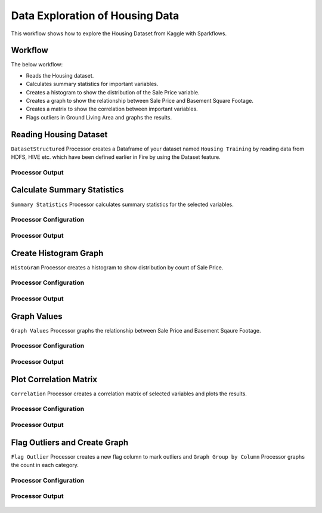 Data Exploration of Housing Data
=========================

This workflow shows how to explore the Housing Dataset from Kaggle with Sparkflows.

Workflow
--------
The below workflow: 

* Reads the Housing dataset.
* Calculates summary statistics for important variables.
* Creates a histogram to show the distribution of the Sale Price variable.
* Creates a graph to show the relationship between Sale Price and Basement Square Footage.
* Creates a matrix to show the correlation between important variables.
* Flags outliers in Ground Living Area and graphs the results.

.. figure:: ../../_assets/tutorials/data-engineering/data-exploration-housing-data/1.PNG
   :alt: titanic-data-cleaning
   :width: 65%
   
Reading Housing Dataset
---------------------

``DatasetStructured`` Processor creates a Dataframe of your dataset named ``Housing Training`` by reading data from HDFS, HIVE etc. which have been defined earlier in Fire by using the Dataset feature.

Processor Output
^^^^^^^^^^^^^^^^^^

.. figure:: ../../_assets/tutorials/data-engineering/data-exploration-housing-data/2.PNG
   :alt: titanic-data-cleaning
   :width: 65%
   

Calculate Summary Statistics
----------------
``Summary Statistics`` Processor calculates summary statistics for the selected variables.


Processor Configuration
^^^^^^^^^^^^^^^^^^

.. figure:: ../../_assets/tutorials/data-engineering/data-exploration-housing-data/3.PNG
   :alt: titanic-data-cleaning
   :width: 65%
   
Processor Output
^^^^^^

.. figure:: ../../_assets/tutorials/data-engineering/data-exploration-housing-data/4.PNG
   :alt: titanic-data-cleaning
   :width: 65%


Create Histogram Graph
----------------
``HistoGram`` Processor creates a histogram to show distribution by count of Sale Price.


Processor Configuration
^^^^^^^^^^^^^^^^^^

.. figure:: ../../_assets/tutorials/data-engineering/data-exploration-housing-data/5.PNG
   :alt: titanic-data-cleaning
   :width: 65%
   
Processor Output
^^^^^^

.. figure:: ../../_assets/tutorials/data-engineering/data-exploration-housing-data/6.PNG
   :alt: titanic-data-cleaning
   :width: 65%
   
Graph Values
---------------------

``Graph Values`` Processor graphs the relationship between Sale Price and Basement Sqaure Footage.

Processor Configuration
^^^^^^^^^^^^^^^^^^

.. figure:: ../../_assets/tutorials/data-engineering/data-exploration-housing-data/7.PNG
   :alt: titanic-data-cleaning
   :width: 65%

   
Processor Output
^^^^^^

.. figure:: ../../_assets/tutorials/data-engineering/data-exploration-housing-data/8.PNG
   :alt: titanic-data-cleaning
   :width: 65%

Plot Correlation Matrix
---------------

``Correlation`` Processor creates a correlation matrix of selected variables and plots the results.


Processor Configuration
^^^^^^^^^^^^^^^^^^

.. figure:: ../../_assets/tutorials/data-engineering/data-exploration-housing-data/11.PNG
   :alt: titanic-data-cleaning
   :width: 65%

   
Processor Output
^^^^^^

.. figure:: ../../_assets/tutorials/data-engineering/data-exploration-housing-data/10.PNG
   :alt: titanic-data-cleaning
   :width: 65%



Flag Outliers and Create Graph
----------------
``Flag Outlier`` Processor creates a new flag column to mark outliers and ``Graph Group by Column`` Processor graphs the count in each category.


Processor Configuration
^^^^^^^^^^^^^^^^^^

.. figure:: ../../_assets/tutorials/data-engineering/data-exploration-housing-data/9.PNG
   :alt: titanic-data-cleaning
   :width: 65%
   
Processor Output
^^^^^^

.. figure:: ../../_assets/tutorials/data-engineering/data-exploration-housing-data/12.PNG
   :alt: titanic-data-cleaning
   :width: 65%
   
   

